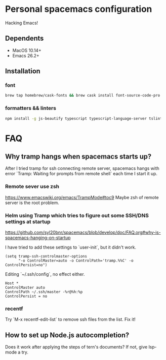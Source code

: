 * Personal spacemacs configuration
  
Hacking Emacs!

** Dependents
- MacOS 10.14+
- Emacs 26.2+

** Installation

*** font
#+begin_src bash
brew tap homebrew/cask-fonts && brew cask install font-source-code-pro
#+end_src
*** formatters && linters
#+begin_src bash
npm install -g js-beautify typescript typescript-language-server tslint eslint
#+end_src


* FAQ 
** Why tramp hangs when spacemacs starts up?
After I tried tramp for ssh connecting remote server, spacemacs hangs with error `Tramp: Waiting for prompts from remote shell` each time I start it up.
*** Remote sever use zsh 
https://www.emacswiki.org/emacs/TrampMode#toc9
Maybe zsh of remote server is the root problem.
*** Helm using Tramp which tries to figure out some SSH/DNS settings at startup
https://github.com/syl20bnr/spacemacs/blob/develop/doc/FAQ.org#why-is-spacemacs-hanging-on-startup

I have tried to add these settings to `user-init`, but it didn't work.
#+begin_src elisp
(setq tramp-ssh-controlmaster-options
      "-o ControlMaster=auto -o ControlPath='tramp.%%C' -o ControlPersist=no")
#+end_src

Editing `~/.ssh/config`, no effect either.
#+begin_src
Host *
ControlMaster auto
ControlPath ~/.ssh/master -%r@%h:%p
ControlPersist = no
#+end_src

*** recentf
Try `M-x recentf-edit-list` to remove ssh files from the list. Fix it!

** How to set up Node.js autocompletion?
Does it work after applying the steps of tern's documents? If not, give lsp-mode a try.
